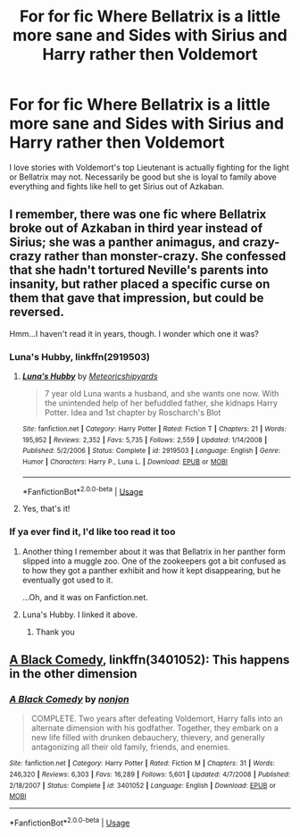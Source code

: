 #+TITLE: For for fic Where Bellatrix is a little more sane and Sides with Sirius and Harry rather then Voldemort

* For for fic Where Bellatrix is a little more sane and Sides with Sirius and Harry rather then Voldemort
:PROPERTIES:
:Author: pygmypuffonacid
:Score: 30
:DateUnix: 1576537193.0
:DateShort: 2019-Dec-17
:END:
I love stories with Voldemort's top Lieutenant is actually fighting for the light or Bellatrix may not. Necessarily be good but she is loyal to family above everything and fights like hell to get Sirius out of Azkaban.


** I remember, there was one fic where Bellatrix broke out of Azkaban in third year instead of Sirius; she was a panther animagus, and crazy-crazy rather than monster-crazy. She confessed that she hadn't tortured Neville's parents into insanity, but rather placed a specific curse on them that gave that impression, but could be reversed.

Hmm...I haven't read it in years, though. I wonder which one it was?
:PROPERTIES:
:Author: Avaday_Daydream
:Score: 11
:DateUnix: 1576545844.0
:DateShort: 2019-Dec-17
:END:

*** Luna's Hubby, linkffn(2919503)
:PROPERTIES:
:Author: Nyanmaru_San
:Score: 5
:DateUnix: 1576566647.0
:DateShort: 2019-Dec-17
:END:

**** [[https://www.fanfiction.net/s/2919503/1/][*/Luna's Hubby/*]] by [[https://www.fanfiction.net/u/897648/Meteoricshipyards][/Meteoricshipyards/]]

#+begin_quote
  7 year old Luna wants a husband, and she wants one now. With the unintended help of her befuddled father, she kidnaps Harry Potter. Idea and 1st chapter by Roscharch's Blot
#+end_quote

^{/Site/:} ^{fanfiction.net} ^{*|*} ^{/Category/:} ^{Harry} ^{Potter} ^{*|*} ^{/Rated/:} ^{Fiction} ^{T} ^{*|*} ^{/Chapters/:} ^{21} ^{*|*} ^{/Words/:} ^{195,952} ^{*|*} ^{/Reviews/:} ^{2,352} ^{*|*} ^{/Favs/:} ^{5,735} ^{*|*} ^{/Follows/:} ^{2,559} ^{*|*} ^{/Updated/:} ^{1/14/2008} ^{*|*} ^{/Published/:} ^{5/2/2006} ^{*|*} ^{/Status/:} ^{Complete} ^{*|*} ^{/id/:} ^{2919503} ^{*|*} ^{/Language/:} ^{English} ^{*|*} ^{/Genre/:} ^{Humor} ^{*|*} ^{/Characters/:} ^{Harry} ^{P.,} ^{Luna} ^{L.} ^{*|*} ^{/Download/:} ^{[[http://www.ff2ebook.com/old/ffn-bot/index.php?id=2919503&source=ff&filetype=epub][EPUB]]} ^{or} ^{[[http://www.ff2ebook.com/old/ffn-bot/index.php?id=2919503&source=ff&filetype=mobi][MOBI]]}

--------------

*FanfictionBot*^{2.0.0-beta} | [[https://github.com/tusing/reddit-ffn-bot/wiki/Usage][Usage]]
:PROPERTIES:
:Author: FanfictionBot
:Score: 2
:DateUnix: 1576566661.0
:DateShort: 2019-Dec-17
:END:


**** Yes, that's it!
:PROPERTIES:
:Author: Avaday_Daydream
:Score: 1
:DateUnix: 1576576014.0
:DateShort: 2019-Dec-17
:END:


*** If ya ever find it, I'd like too read it too
:PROPERTIES:
:Author: Yeknomerif
:Score: 3
:DateUnix: 1576549825.0
:DateShort: 2019-Dec-17
:END:

**** Another thing I remember about it was that Bellatrix in her panther form slipped into a muggle zoo. One of the zookeepers got a bit confused as to how they got a panther exhibit and how it kept disappearing, but he eventually got used to it.

...Oh, and it was on Fanfiction.net.
:PROPERTIES:
:Author: Avaday_Daydream
:Score: 6
:DateUnix: 1576550705.0
:DateShort: 2019-Dec-17
:END:


**** Luna's Hubby. I linked it above.
:PROPERTIES:
:Author: Nyanmaru_San
:Score: 3
:DateUnix: 1576566663.0
:DateShort: 2019-Dec-17
:END:

***** Thank you
:PROPERTIES:
:Author: Yeknomerif
:Score: 1
:DateUnix: 1576585554.0
:DateShort: 2019-Dec-17
:END:


** [[https://m.fanfiction.net/s/3401052/1/][A Black Comedy]], linkffn(3401052): This happens in the other dimension
:PROPERTIES:
:Author: InquisitorCOC
:Score: 6
:DateUnix: 1576538725.0
:DateShort: 2019-Dec-17
:END:

*** [[https://www.fanfiction.net/s/3401052/1/][*/A Black Comedy/*]] by [[https://www.fanfiction.net/u/649528/nonjon][/nonjon/]]

#+begin_quote
  COMPLETE. Two years after defeating Voldemort, Harry falls into an alternate dimension with his godfather. Together, they embark on a new life filled with drunken debauchery, thievery, and generally antagonizing all their old family, friends, and enemies.
#+end_quote

^{/Site/:} ^{fanfiction.net} ^{*|*} ^{/Category/:} ^{Harry} ^{Potter} ^{*|*} ^{/Rated/:} ^{Fiction} ^{M} ^{*|*} ^{/Chapters/:} ^{31} ^{*|*} ^{/Words/:} ^{246,320} ^{*|*} ^{/Reviews/:} ^{6,303} ^{*|*} ^{/Favs/:} ^{16,289} ^{*|*} ^{/Follows/:} ^{5,601} ^{*|*} ^{/Updated/:} ^{4/7/2008} ^{*|*} ^{/Published/:} ^{2/18/2007} ^{*|*} ^{/Status/:} ^{Complete} ^{*|*} ^{/id/:} ^{3401052} ^{*|*} ^{/Language/:} ^{English} ^{*|*} ^{/Download/:} ^{[[http://www.ff2ebook.com/old/ffn-bot/index.php?id=3401052&source=ff&filetype=epub][EPUB]]} ^{or} ^{[[http://www.ff2ebook.com/old/ffn-bot/index.php?id=3401052&source=ff&filetype=mobi][MOBI]]}

--------------

*FanfictionBot*^{2.0.0-beta} | [[https://github.com/tusing/reddit-ffn-bot/wiki/Usage][Usage]]
:PROPERTIES:
:Author: FanfictionBot
:Score: 2
:DateUnix: 1576538739.0
:DateShort: 2019-Dec-17
:END:

